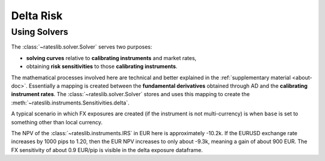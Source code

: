 .. _delta-doc:

.. ipython:: python
   :suppress:

   from rateslib.fx import *
   from datetime import datetime as dt

*****************
Delta Risk
*****************

Using Solvers
-------------

The :class:`~rateslib.solver.Solver` serves two purposes:

- **solving curves** relative to **calibrating instruments** and market rates,
- obtaining **risk sensitivities** to those **calibrating instruments**.

The mathematical processes involved here are technical and better explained in the
:ref:`supplementary material <about-doc>`. Essentially a mapping is created between
the **fundamental derivatives** obtained through AD and
the **calibrating instrument rates**.
The :class:`~rateslib.solver.Solver` stores and uses this mapping to create the
:meth:`~rateslib.instruments.Sensitivities.delta`.

.. ipython:: python

   usd_curve = Curve(
       nodes={
           dt(2022, 1, 1): 1.0,
           dt(2022, 2, 1): 1.0,
           dt(2022, 4, 1): 1.0,
           dt(2023, 1, 1): 1.0,
        },
       id="sofr",
   )
   instruments = [
       IRS(dt(2022, 1, 1), "1m", "A", curves="sofr"),
       IRS(dt(2022, 1, 1), "3m", "A", curves="sofr"),
       IRS(dt(2022, 1, 1), "1y", "A", curves="sofr"),
   ]
   usd_solver = Solver(
       curves=[usd_curve],
       id="usd_sofr",
       instruments=instruments,
       s=[2.5, 3.25, 4.0],
       instrument_labels=["1m", "3m", "1y"],
   )
   irs = IRS(
       effective=dt(2022, 1, 1),
       termination="6m",
       frequency="A",
       currency="usd",
   )
   irs.curves = "sofr"
   irs.delta(solver=usd_solver)

A typical scenario in which FX exposures are created (if the instrument is not
multi-currency) is when ``base`` is set to something other than local currency.

.. ipython:: python

   fxr = FXRates({"eurusd": 1.1})
   irs.fixed_rate = 6.0  # create a negative NPV of approx -11.2k USD
   irs.delta(solver=usd_solver, base="eur", fx=fxr)

The NPV of the :class:`~rateslib.instruments.IRS` in EUR here is approximately -10.2k.
If the EURUSD exchange rate increases by 1000 pips to 1.20, then the EUR NPV increases
to only about -9.3k, meaning a gain of about 900 EUR. The FX sensitivity of about
0.9 EUR/pip is visible in the delta exposure dataframe.